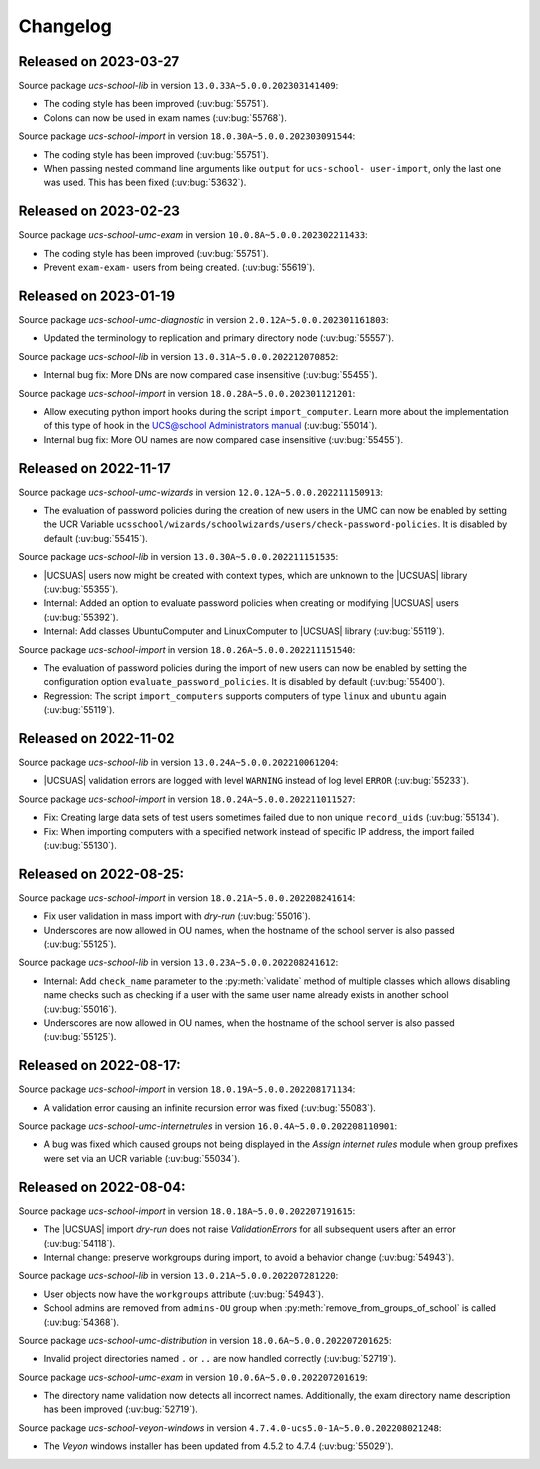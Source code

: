 .. SPDX-FileCopyrightText: 2021-2023 Univention GmbH
..
.. SPDX-License-Identifier: AGPL-3.0-only

.. _changelog-changelogs:

*********
Changelog
*********

.. _changelog-ucsschool-2023-03-27:

Released on 2023-03-27
======================

Source package *ucs-school-lib* in version ``13.0.33A~5.0.0.202303141409``:

* The coding style has been improved (:uv:bug:`55751`).

* Colons can now be used in exam names (:uv:bug:`55768`).

Source package *ucs-school-import* in version ``18.0.30A~5.0.0.202303091544``:

* The coding style has been improved (:uv:bug:`55751`).

* When passing nested command line arguments like ``output`` for ``ucs-school-
  user-import``, only the last one was used. This has been fixed
  (:uv:bug:`53632`).

.. _changelog-ucsschool-2023-02-23:

Released on 2023-02-23
======================

Source package *ucs-school-umc-exam* in version ``10.0.8A~5.0.0.202302211433``:

* The coding style has been improved (:uv:bug:`55751`).

* Prevent ``exam-exam-`` users from being created. (:uv:bug:`55619`).

.. _changelog-ucsschool-2023-01-19:

Released on 2023-01-19
======================

Source package *ucs-school-umc-diagnostic* in version ``2.0.12A~5.0.0.202301161803``:

* Updated the terminology to replication and primary directory node
  (:uv:bug:`55557`).

Source package *ucs-school-lib* in version ``13.0.31A~5.0.0.202212070852``:

* Internal bug fix: More DNs are now compared case insensitive (:uv:bug:`55455`).

Source package *ucs-school-import* in version ``18.0.28A~5.0.0.202301121201``:

* Allow executing python import hooks during the script ``import_computer``.
  Learn more about the implementation of this type of hook in the `UCS@school
  Administrators manual <https://docs.software-univention.de/ucsschool-
  manual/5.0/de/manage-school-imports.html#skriptbasierter-import-von-pcs>`_
  (:uv:bug:`55014`).

* Internal bug fix: More OU names are now compared case insensitive
  (:uv:bug:`55455`).

.. _changelog-ucsschool-2022-11-17:

Released on 2022-11-17
======================

Source package *ucs-school-umc-wizards* in version ``12.0.12A~5.0.0.202211150913``:

* The evaluation of password policies during the creation of new users in the
  UMC can now be enabled by setting the UCR Variable
  ``ucsschool/wizards/schoolwizards/users/check-password-policies``. It is
  disabled by default (:uv:bug:`55415`).

Source package *ucs-school-lib* in version ``13.0.30A~5.0.0.202211151535``:

* |UCSUAS| users now might be created with context types, which are unknown to
  the |UCSUAS| library (:uv:bug:`55355`).

* Internal: Added an option to evaluate password policies when creating or
  modifying |UCSUAS| users (:uv:bug:`55392`).

* Internal: Add classes UbuntuComputer and LinuxComputer to |UCSUAS| library
  (:uv:bug:`55119`).

Source package *ucs-school-import* in version ``18.0.26A~5.0.0.202211151540``:

* The evaluation of password policies during the import of new users can now be
  enabled by setting the configuration option ``evaluate_password_policies``. It
  is disabled by default (:uv:bug:`55400`).

* Regression: The script ``import_computers`` supports computers of type
  ``linux`` and ``ubuntu`` again (:uv:bug:`55119`).

Released on 2022-11-02
======================

Source package *ucs-school-lib* in version ``13.0.24A~5.0.0.202210061204``:

* |UCSUAS| validation errors are logged with level ``WARNING`` instead of log
  level ``ERROR`` (:uv:bug:`55233`).

Source package *ucs-school-import* in version ``18.0.24A~5.0.0.202211011527``:

* Fix: Creating large data sets of test users sometimes failed due to non unique
  ``record_uids`` (:uv:bug:`55134`).

* Fix: When importing computers with a specified network instead of specific IP
  address, the import failed (:uv:bug:`55130`).

.. _changelog-ucsschool-2022-08-25:


Released on 2022-08-25:
=======================

Source package *ucs-school-import* in version ``18.0.21A~5.0.0.202208241614``:

* Fix user validation in mass import with *dry-run* (:uv:bug:`55016`).

* Underscores are now allowed in OU names, when the hostname of the school
  server is also passed (:uv:bug:`55125`).

Source package *ucs-school-lib* in version ``13.0.23A~5.0.0.202208241612``:

* Internal: Add ``check_name`` parameter to the :py:meth:`validate` method of
  multiple classes which allows disabling name checks such as checking if a user
  with the same user name already exists in another school (:uv:bug:`55016`).

* Underscores are now allowed in OU names, when the hostname of the school
  server is also passed (:uv:bug:`55125`).

.. _changelog-ucsschool-2022-08-17:

Released on 2022-08-17:
=======================

Source package *ucs-school-import* in version ``18.0.19A~5.0.0.202208171134``:

* A validation error causing an infinite recursion error was fixed
  (:uv:bug:`55083`).

Source package *ucs-school-umc-internetrules* in version
``16.0.4A~5.0.0.202208110901``:

* A bug was fixed which caused groups not being displayed in the *Assign
  internet rules* module when group prefixes were set via an UCR variable
  (:uv:bug:`55034`).

.. _changelog-ucsschool-2022-08-04:

Released on 2022-08-04:
=======================

Source package *ucs-school-import* in version ``18.0.18A~5.0.0.202207191615``:

* The |UCSUAS| import *dry-run* does not raise *ValidationErrors* for all
  subsequent users after an error (:uv:bug:`54118`).

* Internal change: preserve workgroups during import, to avoid a behavior change
  (:uv:bug:`54943`).

Source package *ucs-school-lib* in version ``13.0.21A~5.0.0.202207281220``:

* User objects now have the ``workgroups`` attribute (:uv:bug:`54943`).

* School admins are removed from ``admins-OU`` group when
  :py:meth:`remove_from_groups_of_school` is called (:uv:bug:`54368`).

Source package *ucs-school-umc-distribution* in version
``18.0.6A~5.0.0.202207201625``:

* Invalid project directories named ``.`` or ``..`` are now handled
  correctly (:uv:bug:`52719`).

Source package *ucs-school-umc-exam* in version ``10.0.6A~5.0.0.202207201619``:

* The directory name validation now detects all incorrect names. Additionally,
  the exam directory name description has been improved (:uv:bug:`52719`).

Source package *ucs-school-veyon-windows* in version
``4.7.4.0-ucs5.0-1A~5.0.0.202208021248``:

* The *Veyon* windows installer has been updated from 4.5.2 to 4.7.4
  (:uv:bug:`55029`).




